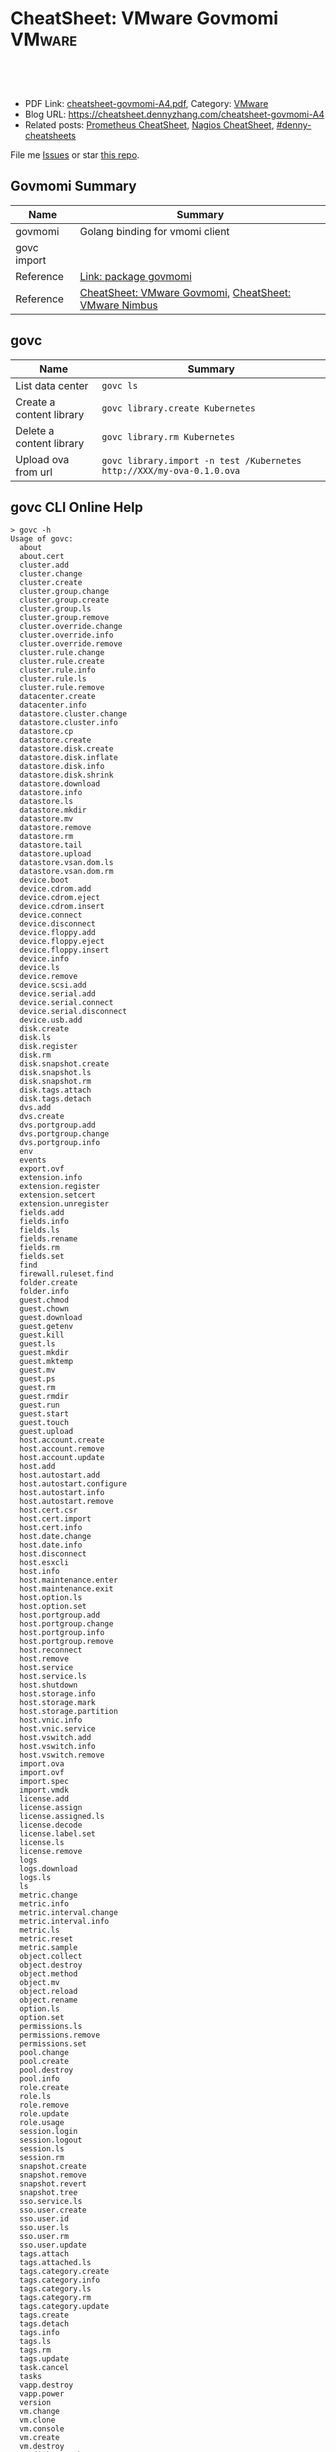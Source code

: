 * CheatSheet: VMware Govmomi                                       :VMware:
:PROPERTIES:
:type:     vmware, monitoring
:export_file_name: cheatsheet-govmomi-A4.pdf
:END:

#+BEGIN_HTML
<a href="https://github.com/dennyzhang/cheatsheet.dennyzhang.com/tree/master/cheatsheet-govmomi-A4"><img align="right" width="200" height="183" src="https://www.dennyzhang.com/wp-content/uploads/denny/watermark/github.png" /></a>
<div id="the whole thing" style="overflow: hidden;">
<div style="float: left; padding: 5px"> <a href="https://www.linkedin.com/in/dennyzhang001"><img src="https://www.dennyzhang.com/wp-content/uploads/sns/linkedin.png" alt="linkedin" /></a></div>
<div style="float: left; padding: 5px"><a href="https://github.com/dennyzhang"><img src="https://www.dennyzhang.com/wp-content/uploads/sns/github.png" alt="github" /></a></div>
<div style="float: left; padding: 5px"><a href="https://www.dennyzhang.com/slack" target="_blank" rel="nofollow"><img src="https://www.dennyzhang.com/wp-content/uploads/sns/slack.png" alt="slack"/></a></div>
</div>

<br/><br/>
<a href="http://makeapullrequest.com" target="_blank" rel="nofollow"><img src="https://img.shields.io/badge/PRs-welcome-brightgreen.svg" alt="PRs Welcome"/></a>
#+END_HTML

- PDF Link: [[https://github.com/dennyzhang/cheatsheet.dennyzhang.com/blob/master/cheatsheet-govmomi-A4/cheatsheet-govmomi-A4.pdf][cheatsheet-govmomi-A4.pdf]], Category: [[https://cheatsheet.dennyzhang.com/category/vmware/][VMware]]
- Blog URL: https://cheatsheet.dennyzhang.com/cheatsheet-govmomi-A4
- Related posts: [[https://cheatsheet.dennyzhang.com/cheatsheet-prometheus-A4][Prometheus CheatSheet]], [[https://cheatsheet.dennyzhang.com/cheatsheet-nagios-A4][Nagios CheatSheet]], [[https://github.com/topics/denny-cheatsheets][#denny-cheatsheets]]

File me [[https://github.com/dennyzhang/cheatsheet.dennyzhang.com/issues][Issues]] or star [[https://github.com/dennyzhang/cheatsheet.dennyzhang.com][this repo]].
** Govmomi Summary
| Name        | Summary                                               |
|-------------+-------------------------------------------------------|
| govmomi     | Golang binding for vmomi client                       |
| govc import |                                                       |
| Reference   | [[https://godoc.org/github.com/vmware/govmomi][Link: package govmomi]]                                 |
| Reference   | [[https://cheatsheet.dennyzhang.com/cheatsheet-govmomi-A4][CheatSheet: VMware Govmomi]], [[https://cheatsheet.dennyzhang.com/cheatsheet-nimbus-A4][CheatSheet: VMware Nimbus]] |
** govc
| Name                     | Summary                                                               |
|--------------------------+-----------------------------------------------------------------------|
| List data center         | =govc ls=                                                             |
| Create a content library | =govc library.create Kubernetes=                                      |
| Delete a content library | =govc library.rm Kubernetes=                                                              |
| Upload ova from url      | =govc library.import -n test /Kubernetes http://XXX/my-ova-0.1.0.ova= |
** govc CLI Online Help
#+BEGIN_EXAMPLE
> govc -h
Usage of govc:
  about
  about.cert
  cluster.add
  cluster.change
  cluster.create
  cluster.group.change
  cluster.group.create
  cluster.group.ls
  cluster.group.remove
  cluster.override.change
  cluster.override.info
  cluster.override.remove
  cluster.rule.change
  cluster.rule.create
  cluster.rule.info
  cluster.rule.ls
  cluster.rule.remove
  datacenter.create
  datacenter.info
  datastore.cluster.change
  datastore.cluster.info
  datastore.cp
  datastore.create
  datastore.disk.create
  datastore.disk.inflate
  datastore.disk.info
  datastore.disk.shrink
  datastore.download
  datastore.info
  datastore.ls
  datastore.mkdir
  datastore.mv
  datastore.remove
  datastore.rm
  datastore.tail
  datastore.upload
  datastore.vsan.dom.ls
  datastore.vsan.dom.rm
  device.boot
  device.cdrom.add
  device.cdrom.eject
  device.cdrom.insert
  device.connect
  device.disconnect
  device.floppy.add
  device.floppy.eject
  device.floppy.insert
  device.info
  device.ls
  device.remove
  device.scsi.add
  device.serial.add
  device.serial.connect
  device.serial.disconnect
  device.usb.add
  disk.create
  disk.ls
  disk.register
  disk.rm
  disk.snapshot.create
  disk.snapshot.ls
  disk.snapshot.rm
  disk.tags.attach
  disk.tags.detach
  dvs.add
  dvs.create
  dvs.portgroup.add
  dvs.portgroup.change
  dvs.portgroup.info
  env
  events
  export.ovf
  extension.info
  extension.register
  extension.setcert
  extension.unregister
  fields.add
  fields.info
  fields.ls
  fields.rename
  fields.rm
  fields.set
  find
  firewall.ruleset.find
  folder.create
  folder.info
  guest.chmod
  guest.chown
  guest.download
  guest.getenv
  guest.kill
  guest.ls
  guest.mkdir
  guest.mktemp
  guest.mv
  guest.ps
  guest.rm
  guest.rmdir
  guest.run
  guest.start
  guest.touch
  guest.upload
  host.account.create
  host.account.remove
  host.account.update
  host.add
  host.autostart.add
  host.autostart.configure
  host.autostart.info
  host.autostart.remove
  host.cert.csr
  host.cert.import
  host.cert.info
  host.date.change
  host.date.info
  host.disconnect
  host.esxcli
  host.info
  host.maintenance.enter
  host.maintenance.exit
  host.option.ls
  host.option.set
  host.portgroup.add
  host.portgroup.change
  host.portgroup.info
  host.portgroup.remove
  host.reconnect
  host.remove
  host.service
  host.service.ls
  host.shutdown
  host.storage.info
  host.storage.mark
  host.storage.partition
  host.vnic.info
  host.vnic.service
  host.vswitch.add
  host.vswitch.info
  host.vswitch.remove
  import.ova
  import.ovf
  import.spec
  import.vmdk
  license.add
  license.assign
  license.assigned.ls
  license.decode
  license.label.set
  license.ls
  license.remove
  logs
  logs.download
  logs.ls
  ls
  metric.change
  metric.info
  metric.interval.change
  metric.interval.info
  metric.ls
  metric.reset
  metric.sample
  object.collect
  object.destroy
  object.method
  object.mv
  object.reload
  object.rename
  option.ls
  option.set
  permissions.ls
  permissions.remove
  permissions.set
  pool.change
  pool.create
  pool.destroy
  pool.info
  role.create
  role.ls
  role.remove
  role.update
  role.usage
  session.login
  session.logout
  session.ls
  session.rm
  snapshot.create
  snapshot.remove
  snapshot.revert
  snapshot.tree
  sso.service.ls
  sso.user.create
  sso.user.id
  sso.user.ls
  sso.user.rm
  sso.user.update
  tags.attach
  tags.attached.ls
  tags.category.create
  tags.category.info
  tags.category.ls
  tags.category.rm
  tags.category.update
  tags.create
  tags.detach
  tags.info
  tags.ls
  tags.rm
  tags.update
  task.cancel
  tasks
  vapp.destroy
  vapp.power
  version
  vm.change
  vm.clone
  vm.console
  vm.create
  vm.destroy
  vm.disk.attach
  vm.disk.change
  vm.disk.create
  vm.guest.tools
  vm.info
  vm.ip
  vm.keystrokes
  vm.markastemplate
  vm.markasvm
  vm.migrate
  vm.network.add
  vm.network.change
  vm.option.info
  vm.power
  vm.question
  vm.rdm.attach
  vm.rdm.ls
  vm.register
  vm.unregister
  vm.upgrade
  vm.vnc
#+END_EXAMPLE
** More Resources
License: Code is licensed under [[https://www.dennyzhang.com/wp-content/mit_license.txt][MIT License]].

#+BEGIN_HTML
<a href="https://cheatsheet.dennyzhang.com"><img align="right" width="201" height="268" src="https://raw.githubusercontent.com/USDevOps/mywechat-slack-group/master/images/denny_201706.png"></a>

<a href="https://cheatsheet.dennyzhang.com"><img align="right" src="https://raw.githubusercontent.com/dennyzhang/cheatsheet.dennyzhang.com/master/images/cheatsheet_dns.png"></a>
#+END_HTML
* org-mode configuration                                           :noexport:
#+STARTUP: overview customtime noalign logdone showall
#+DESCRIPTION:
#+KEYWORDS:
#+LATEX_HEADER: \usepackage[margin=0.6in]{geometry}
#+LaTeX_CLASS_OPTIONS: [8pt]
#+LATEX_HEADER: \usepackage[english]{babel}
#+LATEX_HEADER: \usepackage{lastpage}
#+LATEX_HEADER: \usepackage{fancyhdr}
#+LATEX_HEADER: \pagestyle{fancy}
#+LATEX_HEADER: \fancyhf{}
#+LATEX_HEADER: \rhead{Updated: \today}
#+LATEX_HEADER: \rfoot{\thepage\ of \pageref{LastPage}}
#+LATEX_HEADER: \lfoot{\href{https://github.com/dennyzhang/cheatsheet.dennyzhang.com/tree/master/cheatsheet-govmomi-A4}{GitHub: https://github.com/dennyzhang/cheatsheet.dennyzhang.com/tree/master/cheatsheet-govmomi-A4}}
#+LATEX_HEADER: \lhead{\href{https://cheatsheet.dennyzhang.com/cheatsheet-govmomi-A4}{Blog URL: https://cheatsheet.dennyzhang.com/cheatsheet-govmomi-A4}}
#+AUTHOR: Denny Zhang
#+EMAIL:  denny@dennyzhang.com
#+TAGS: noexport(n)
#+PRIORITIES: A D C
#+OPTIONS:   H:3 num:t toc:nil \n:nil @:t ::t |:t ^:t -:t f:t *:t <:t
#+OPTIONS:   TeX:t LaTeX:nil skip:nil d:nil todo:t pri:nil tags:not-in-toc
#+EXPORT_EXCLUDE_TAGS: exclude noexport
#+SEQ_TODO: TODO HALF ASSIGN | DONE BYPASS DELEGATE CANCELED DEFERRED
#+LINK_UP:
#+LINK_HOME:
* "go-vcloud-director" vs "govmomi"                                :noexport:
https://github.com/vmware/go-vcloud-director
